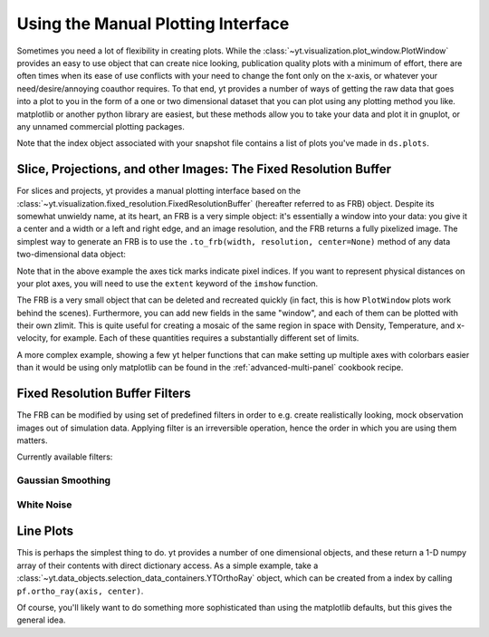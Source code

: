 .. _manual-plotting:

Using the Manual Plotting Interface
===================================

Sometimes you need a lot of flexibility in creating plots. While the
:class:`~yt.visualization.plot_window.PlotWindow` provides an easy to
use object that can create nice looking, publication quality plots with a
minimum of effort, there are often times when its ease of use conflicts with
your need to change the font only on the x-axis, or whatever your
need/desire/annoying coauthor requires. To that end, yt provides a number of
ways of getting the raw data that goes into a plot to you in the form of a one
or two dimensional dataset that you can plot using any plotting method you like.
matplotlib or another python library are easiest, but these methods allow you to
take your data and plot it in gnuplot, or any unnamed commercial plotting
packages.

Note that the index object associated with your snapshot file contains a
list of plots you've made in ``ds.plots``.

.. _fixed-resolution-buffers:

Slice, Projections, and other Images: The Fixed Resolution Buffer
-----------------------------------------------------------------

For slices and projects, yt provides a manual plotting interface based on
the :class:`~yt.visualization.fixed_resolution.FixedResolutionBuffer` (hereafter
referred to as FRB) object. Despite its somewhat unwieldy name, at its heart, an
FRB is a very simple object: it's essentially a window into your data: you give
it a center and a width or a left and right edge, and an image resolution, and
the FRB returns a fully pixelized image. The simplest way to
generate an FRB is to use the ``.to_frb(width, resolution, center=None)`` method
of any data two-dimensional data object:

.. python-script::

   import matplotlib

   matplotlib.use("Agg")
   import numpy as np
   from matplotlib import pyplot as plt

   import yt

   ds = yt.load("IsolatedGalaxy/galaxy0030/galaxy0030")

   c = ds.find_max("density")[1]
   proj = ds.proj("density", 0)

   width = (10, "kpc")  # we want a 1.5 mpc view
   res = [1000, 1000]  # create an image with 1000x1000 pixels
   frb = proj.to_frb(width, res, center=c)

   plt.imshow(np.array(frb["density"]))
   plt.savefig("my_perfect_figure.png")

Note that in the above example the axes tick marks indicate pixel indices.  If you
want to represent physical distances on your plot axes, you will need to use the
``extent`` keyword of the ``imshow`` function.

The FRB is a very small object that can be deleted and recreated quickly (in
fact, this is how ``PlotWindow`` plots work behind the scenes). Furthermore, you
can add new fields in the same "window", and each of them can be plotted with
their own zlimit. This is quite useful for creating a mosaic of the same region
in space with Density, Temperature, and x-velocity, for example. Each of these
quantities requires a substantially different set of limits.

A more complex example, showing a few yt helper functions that can make
setting up multiple axes with colorbars easier than it would be using only
matplotlib can be found in the :ref:`advanced-multi-panel` cookbook recipe.

.. _frb-filters:

Fixed Resolution Buffer Filters
-------------------------------

The FRB can be modified by using set of predefined filters in order to e.g.
create realistically looking, mock observation images out of simulation data.
Applying filter is an irreversible operation, hence the order in which you are
using them matters.

.. python-script::

   import matplotlib

   matplotlib.use("Agg")
   from matplotlib import pyplot as plt

   import yt

   ds = yt.load("IsolatedGalaxy/galaxy0030/galaxy0030")
   slc = ds.slice("z", 0.5)
   frb = slc.to_frb((20, "kpc"), 512)
   frb.apply_gauss_beam(nbeam=30, sigma=2.0)
   frb.apply_white_noise(5e-23)
   plt.imshow(frb["density"].d)
   plt.savefig("frb_filters.png")

Currently available filters:

Gaussian Smoothing
~~~~~~~~~~~~~~~~~~

.. function:: apply_gauss_beam(self, nbeam=30, sigma=2.0)

   (This is a proxy for
   :class:`~yt.visualization.fixed_resolution_filters.FixedResolutionBufferGaussBeamFilter`.)

    This filter convolves the FRB with 2d Gaussian that is "nbeam" pixel wide
    and has standard deviation "sigma".

White Noise
~~~~~~~~~~~

.. function:: apply_white_noise(self, bg_lvl=None)

   (This is a proxy for
   :class:`~yt.visualization.fixed_resolution_filters.FixedResolutionBufferWhiteNoiseFilter`.)

    This filter adds white noise with the amplitude "bg_lvl" to the FRB.
    If "bg_lvl" is not present, 10th percentile of the FRB's values is used
    instead.

.. _manual-line-plots:

Line Plots
----------

This is perhaps the simplest thing to do. yt provides a number of one
dimensional objects, and these return a 1-D numpy array of their contents with
direct dictionary access. As a simple example, take a
:class:`~yt.data_objects.selection_data_containers.YTOrthoRay` object, which can be
created from a index by calling ``pf.ortho_ray(axis, center)``.

.. python-script::

   import matplotlib

   matplotlib.use("Agg")
   import numpy as np
   from matplotlib import pyplot as plt

   import yt

   ds = yt.load("IsolatedGalaxy/galaxy0030/galaxy0030")
   c = ds.find_max("density")[1]
   ax = 0  # take a line cut along the x axis

   # cutting through the y0,z0 such that we hit the max density
   ray = ds.ortho_ray(ax, (c[1], c[2]))

   # Sort the ray values by 'x' so there are no discontinuities
   # in the line plot
   srt = np.argsort(ray["x"])

   plt.subplot(211)
   plt.semilogy(np.array(ray["x"][srt]), np.array(ray["density"][srt]))
   plt.ylabel("density")
   plt.subplot(212)
   plt.semilogy(np.array(ray["x"][srt]), np.array(ray["temperature"][srt]))
   plt.xlabel("x")
   plt.ylabel("temperature")

   plt.savefig("den_temp_xsweep.png")

Of course, you'll likely want to do something more sophisticated than using the
matplotlib defaults, but this gives the general idea.
